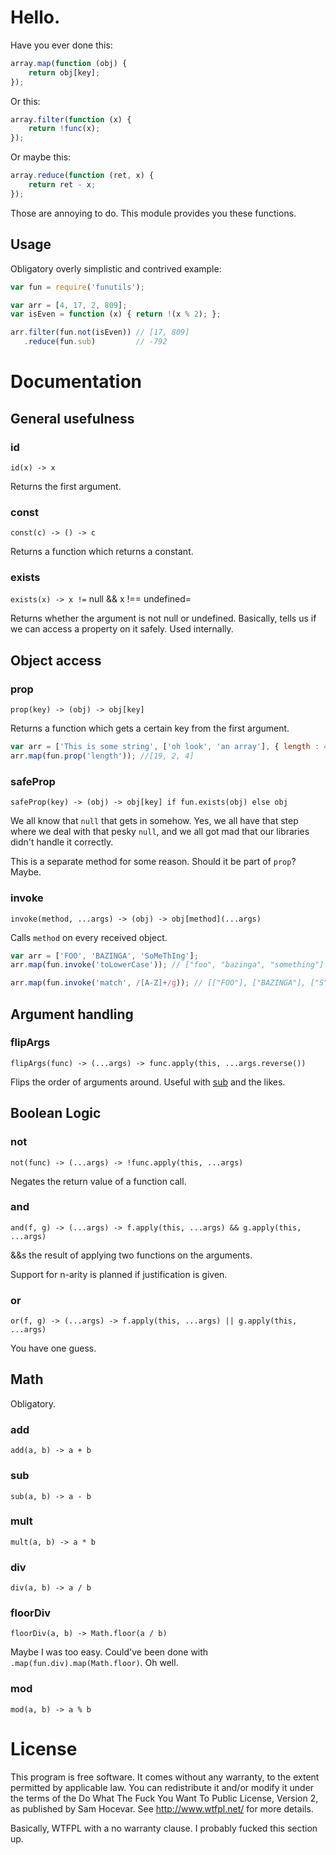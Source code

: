 * Hello.

Have you ever done this:

#+BEGIN_SRC javascript
array.map(function (obj) {
	return obj[key];
});
#+END_SRC

Or this:

#+BEGIN_SRC javascript
array.filter(function (x) {
	return !func(x);
});
#+END_SRC

Or maybe this:

#+BEGIN_SRC javascript
array.reduce(function (ret, x) {
	return ret - x;
});
#+END_SRC

Those are annoying to do. This module provides you these functions.

** Usage

Obligatory overly simplistic and contrived example:

#+BEGIN_SRC javascript
var fun = require('funutils');

var arr = [4, 17, 2, 809];
var isEven = function (x) { return !(x % 2); };

arr.filter(fun.not(isEven)) // [17, 809]
   .reduce(fun.sub)         // -792
#+END_SRC

* Documentation

** General usefulness

*** id

=id(x) -> x=

Returns the first argument.

*** const

=const(c) -> () -> c=

Returns a function which returns a constant.

*** exists

=exists(x) -> x !== null && x !== undefined=

Returns whether the argument is not null or undefined. Basically, tells us if we can access a property on it safely. Used internally.

** Object access

*** prop

=prop(key) -> (obj) -> obj[key]=

Returns a function which gets a certain key from the first argument.

#+BEGIN_SRC javascript
var arr = ['This is some string', ['oh look', 'an array'], { length : 4 }];
arr.map(fun.prop('length')); //[19, 2, 4]
#+END_SRC

*** safeProp

=safeProp(key) -> (obj) -> obj[key] if fun.exists(obj) else obj=

We all know that =null= that gets in somehow. Yes, we all have that step where we deal with that pesky =null=, and we all got mad that our libraries didn't handle it correctly.

This is a separate method for some reason. Should it be part of =prop=? Maybe.

*** invoke

=invoke(method, ...args) -> (obj) -> obj[method](...args)=

Calls =method= on every received object.

#+BEGIN_SRC javascript
var arr = ['FOO', 'BAZINGA', 'SoMeThIng'];
arr.map(fun.invoke('toLowerCase')); // ["foo", "bazinga", "something"]

arr.map(fun.invoke('match', /[A-Z]+/g)); // [["FOO"], ["BAZINGA"], ["S","M","T","I"]]
#+END_SRC

** Argument handling

*** flipArgs

=flipArgs(func) -> (...args) -> func.apply(this, ...args.reverse())=

Flips the order of arguments around. Useful with [[#sub][sub]] and the likes.

** Boolean Logic

*** not

=not(func) -> (...args) -> !func.apply(this, ...args)=

Negates the return value of a function call.

*** and

=and(f, g) -> (...args) -> f.apply(this, ...args) && g.apply(this, ...args)=

&&s the result of applying two functions on the arguments.

Support for n-arity is planned if justification is given.

*** or

=or(f, g) -> (...args) -> f.apply(this, ...args) || g.apply(this, ...args)=

You have one guess.

** Math

Obligatory.

*** add

=add(a, b) -> a + b=

*** sub

=sub(a, b) -> a - b=

*** mult

=mult(a, b) -> a * b=

*** div

=div(a, b) -> a / b=

*** floorDiv
=floorDiv(a, b) -> Math.floor(a / b)=

Maybe I was too easy. Could've been done with =.map(fun.div).map(Math.floor)=. Oh well.

*** mod

=mod(a, b) -> a % b=

* License
This program is free software. It comes without any warranty, to the extent
permitted by applicable law. You can redistribute it and/or modify it under the
terms of the Do What The Fuck You Want To Public License, Version 2, as
published by Sam Hocevar. See http://www.wtfpl.net/ for more details.

Basically, WTFPL with a no warranty clause. I probably fucked this section up.
